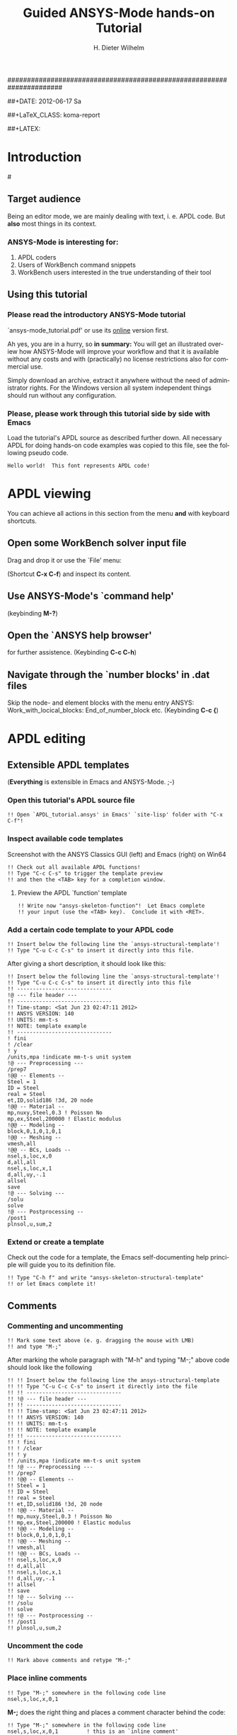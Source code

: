 # -*- mode: org -*-
#+TITLE:     Guided ANSYS-Mode hands-on Tutorial
######################################################################
# TODO
# Extensibility, Emacs self-documenting function help
# Get ansys-mode highlighted fonts into the tutorial

#+AUTHOR:    H. Dieter Wilhelm
#+EMAIL:     dieter@duenenhof-wilhelm.de
##+DATE:      2012-06-17 Sa
#+DESCRIPTION:
#+KEYWORDS:
#+LANGUAGE:  en
#+OPTIONS:   H:3 num:nil toc:1 \n:nil @:t ::t |:t ^:nil -:t f:t *:t <:t
#+OPTIONS:   TeX:t LaTeX:t skip:nil d:nil todo:t pri:nil tags:not-in-toc
#+INFOJS_OPT: view:nil toc:t ltoc:t mouse:underline buttons:0 path:http://orgmode.org/org-info.js
#+EXPORT_SELECT_TAGS: export
#+EXPORT_EXCLUDE_TAGS: noexport
#+LINK_UP:   
#+LINK_HOME: 
#+XSLT:
#+PROPERTY: tangle yes
##+LaTeX_CLASS: koma-report
#+LaTeX_CLASS: koma-article

#+TEXT: WARNING: This is still a work in progress!
#+TEXT: Please report remaining deficiencies.

##+LATEX: \tableofcontents

* Introduction
#[[./ansys+emacs.png]]
** Target audience  
   Being an editor mode, we are mainly dealing with text, i. e. APDL
   code.  But *also* most things in its context.
*** ANSYS-Mode is interesting for:
   1. APDL coders
   2. Users of WorkBench command snippets
   3. WorkBench users interested in the true understanding of their
      tool
** Using this tutorial
*** Please read the *introductory* ANSYS-Mode tutorial
    `ansys-mode_tutorial.pdf' or use its [[http://duenenhof-wilhelm.de/dieter/ansys-mode_tutorial/ansys-mode_tutorial.html][online]] version first.

    Ah yes, you are in a hurry, so *in summary:* You will get an
    illustrated overiew how ANSYS-Mode will improve your workflow and
    that it is available without any costs and with (practically) no
    license restrictions also for commercial use.

    Simply download an archive, extract it anywhere without the need
    of administrator rights.  For the Windows version all system
    independent things should run without any configuration.
# Immediate satisfaction without regret. :-) Free, open and
# extensible!
*** Please, please work through this tutorial side by side *with* Emacs
    Load the tutorial's APDL source as described further down. All
    necessary APDL for doing hands-on code examples was copied to this
    file, see the following pseudo code.
#+begin_src ansys :tangle no
  Hello world!  This font represents APDL code!
#+end_src
* APDL viewing
  You can achieve all actions in this section from the menu *and* with
  keyboard shortcuts.
** Open some WorkBench solver input file
    Drag and drop it or use the `File' menu:

#+ATTR_LaTeX: height=7.5cm
    [[./find_file_dialog.png]]

    (Shortcut *C-x C-f*) and inspect its content.
** Use ANSYS-Mode's `command help'

#+ATTR_LaTeX: height=7.5cm
    [[./parameter_help.png]]

     (keybinding *M-?*)
** Open the `ANSYS help browser'
   for further assistence. (Keybinding *C-c C-h*)
** Navigate through the `number blocks' in .dat files
   Skip the node- and element blocks with the menu entry ANSYS:
   Work_with_locical_blocks: End_of_number_block etc. (Keybinding *C-c
   {*)
* APDL editing
#+begin_src ansys :exports none
  !! This is the auto-generated APDL source of the ANSYS-Mode
  !! hands-on APDL tutorial (from APDL_tutorial.org)
  !! Copyright (C) 2006 - 2012 H. Dieter Wilhelm GPL V3

  !! ==============================
  !! --- APDL editing ---
  !! ==============================
#+end_src
** Extensible APDL templates
   (*Everything* is extensible in Emacs and ANSYS-Mode. ;-)
#+begin_src ansys :exports none
  !@ --- Extensible APDL templates ---
#+end_src
*** Open this tutorial's APDL source file
#+begin_src ansys :tangle no
   !! Open `APDL_tutorial.ansys' in Emacs' `site-lisp' folder with "C-x C-f"!
#+end_src
*** Inspect available code templates
    Screenshot with the ANSYS Classics GUI (left) and Emacs (right) on Win64 

#+ATTR_HTML: width="1200"
   [[./template_menu.png]]

#+begin_src ansys :exports none
  !@@ -- Template preview --
#+end_src
#+begin_src ansys
   !! Check out all available APDL functions!
   !! Type "C-c C-s" to trigger the template preview
   !! and then the <TAB> key for a completion window.
#+end_src
   
#+ATTR_LaTeX: height=7.5cm
    [[./template_selection.png]]

**** Preview the APDL `function' template
#+begin_src ansys :exports none
  !@@@ - APDL parametric- and *get functions -
#+end_src
#+begin_src ansys
  !! Write now "ansys-skeleton-function"!  Let Emacs complete
  !! your input (use the <TAB> key).  Conclude it with <RET>.
#+end_src
*** Add a certain code template to your APDL code
#+begin_src ansys :exports none
  !@@ -- Template insertion --
#+end_src
#+begin_src ansys
  !! Insert below the following line the `ansys-structural-template'!
  !! Type "C-u C-c C-s" to insert it directly into this file.
#+end_src
After giving a short description, it should look like this:
#+begin_src ansys :tangle no
  !! Insert below the following line the `ansys-structural-template'!
  !! Type "C-u C-c C-s" to insert it directly into this file
  !! ------------------------------
  !@ --- file header ---
  !! ------------------------------
  !! Time-stamp: <Sat Jun 23 02:47:11 2012>
  !! ANSYS VERSION: 140
  !! UNITS: mm-t-s
  !! NOTE: template example
  !! ------------------------------
  ! fini
  ! /clear
  ! y
  /units,mpa !indicate mm-t-s unit system
  !@ --- Preprocessing ---
  /prep7
  !@@ -- Elements --
  Steel = 1
  ID = Steel
  real = Steel
  et,ID,solid186 !3d, 20 node
  !@@ -- Material --
  mp,nuxy,Steel,0.3 ! Poisson No
  mp,ex,Steel,200000 ! Elastic modulus
  !@@ -- Modeling --
  block,0,1,0,1,0,1
  !@@ -- Meshing --
  vmesh,all
  !@@ -- BCs, Loads --
  nsel,s,loc,x,0
  d,all,all
  nsel,s,loc,x,1
  d,all,uy,-.1
  allsel
  save
  !@ --- Solving ---
  /solu
  solve
  !@ --- Postprocessing --
  /post1
  plnsol,u,sum,2
#+end_src
*** Extend or create a template
Check out the code for a template, the Emacs self-documenting help
principle will guide you to its definition file.
#+begin_src ansys :exports none
  !@@ -- Extending your templates --
#+end_src
#+begin_src ansys
  !! Type "C-h f" and write "ansys-skeleton-structural-template"
  !! or let Emacs complete it!  
#+end_src
** Comments
#+begin_src ansys :exports none
  !@ --- Comments ---
#+end_src
*** Commenting and uncommenting
#+begin_src ansys :exports none
  !@@ -- Commenting and uncommenting --
#+end_src
#+begin_src ansys
  !! Mark some text above (e. g. dragging the mouse with LMB)
  !! and type "M-;"
#+end_src
#  1. Marking blocks: *C-M-h*
#  2. Marking paragraphs: *M-h*
# !!    selecting blocks C-M-a/b setting mark!
After marking the whole paragraph with "M-h" and typing "M-;" above
code should look like the following
#+begin_src ansys :tangle no
  !! !! Insert below the following line the ansys-structural-template
  !! !! Type "C-u C-c C-s" to insert it directly into the file
  !! !! ------------------------------
  !! !@ --- file header ---
  !! !! ------------------------------
  !! !! Time-stamp: <Sat Jun 23 02:47:11 2012>
  !! !! ANSYS VERSION: 140
  !! !! UNITS: mm-t-s
  !! !! NOTE: template example
  !! !! ------------------------------
  !! ! fini
  !! ! /clear
  !! ! y
  !! /units,mpa !indicate mm-t-s unit system
  !! !@ --- Preprocessing ---
  !! /prep7
  !! !@@ -- Elements --
  !! Steel = 1
  !! ID = Steel
  !! real = Steel
  !! et,ID,solid186 !3d, 20 node
  !! !@@ -- Material --
  !! mp,nuxy,Steel,0.3 ! Poisson No
  !! mp,ex,Steel,200000 ! Elastic modulus
  !! !@@ -- Modeling --
  !! block,0,1,0,1,0,1
  !! !@@ -- Meshing --
  !! vmesh,all
  !! !@@ -- BCs, Loads --
  !! nsel,s,loc,x,0
  !! d,all,all
  !! nsel,s,loc,x,1
  !! d,all,uy,-.1
  !! allsel
  !! save
  !! !@ --- Solving ---
  !! /solu
  !! solve
  !! !@ --- Postprocessing --
  !! /post1
  !! plnsol,u,sum,2
#+end_src
*** Uncomment the code
#+begin_src ansys
  !! Mark above comments and retype "M-;"
#+end_src
*** Place inline comments
#+begin_src ansys :exports none
   !@@ -- Code comments --
#+end_src
#+begin_src ansys
  !! Type "M-;" somewhere in the following code line
  nsel,s,loc,x,0,1
#+end_src
    *M-;* does the right thing and places a comment character behind
     the code:
#+begin_src ansys :tangle no
  !! Type "M-;" somewhere in the following code line
  nsel,s,loc,x,0,1         ! this is an `inline comment'
#+end_src
*** Continue and indent your comments
**** In inline comments
#+begin_src ansys :exports none
   !@@@ - Inline Comment continuation and indentation -
#+end_src
#+begin_src ansys
  !! Type "M-j" behind the inline comment
  nsel,s,loc,x,0,1         ! this is an `inline comment'
#+end_src
#+begin_src ansys :tangle no
  !! Type "M-j" behind the inline comment
  nsel,s,loc,x,0,1         ! this is an `inline comment'
                           ! continue this comment
#+end_src
**** In regular comments
#+begin_src ansys :exports none
   !@@@ - Regular comment continuation and indentation -
#+end_src
#+begin_src ansys
  !! Type "M-j" behind this `regular' comment
  !! Emacs places comment characters before the new line
#+end_src
     Emacs places thus the comment characters for you, indented
     properly also within logical block structures.
#+begin_src ansys :tangle no
  !! Type "M-j" behind this `regular' comment
  !!
  !! Emacs places comment characters before the new line
#+end_src
** APDL variable listing
#+begin_src ansys :exports none
  !@ --- List all variable definitions ---
#+end_src
    rather not with very big, say: 60 MB ANSYS input files
#+begin_src ansys
  !! Type "C-c C-v" for a variable summary window of the current definitions
#+end_src

#+ATTR_LaTeX: height=7.5cm
  [[./variable_buffer.png]]
** Align your variable definitions
#+ATTR_LaTeX: height=7.5cm
  [[./alignment.png]]
#+begin_src ansys :exports none
!@ --- Alignment of assignments ---
#+end_src
#+begin_src ansys
!! Place the cursor on this paragraph and type "C-c C-a"
x=0.4!laskd
y= 33.0	    ! alskdl
xzv= 9999990.3	    !!
llk = 0.333333333 !bla
al_=  00.40
aslfoeas = 304
ka= .4	    !salkd
i = 4.		    !as
kasd=.3/0.4
kasd =3./0.4
xxx =asin(3.0)
y = cos(i)
#+end_src
The result looks like the code below, with the numbers aligned
around the decimal point
#+begin_src ansys :tangle no
  !! Place the cursor on this paragraph and type "C-c C-a"
  x       =       0.4         !laskd
  y       =      33.0         ! alskdl
  xzv     = 9999990.3         !!
  llk     =       0.333333333 !bla
  al_     =      00.40
  aslfoeas =     304
  ka      =        .4         !salkd
  i       =       4.          !as
  kasd    =        .3/0.4
  kasd    =       3./0.4
  xxx     =        asin(3.0)
  y       =        cos(i)
#+end_src
** Completions (around 2000 ANSYS symbols)
    Case sensitive completions except for mouse completion
#+begin_src ansys  :exports none
  !@ --- Completions ---
#+end_src
#+begin_src ansys
  !! Check out all APDL symbols, up to date with the latest ANSYS version
  !! Place the cursor behind the 'c' character below and type "<ESC> <TAB>"
  c
#+end_src
  The completion window should look like the following:

#+ATTR_LaTeX: height=7.5cm
      [[./completion.png]]

# !mouse completion of vglue
# vg
*** Completion of functions
#+begin_src ansys  :exports none
  !@@ -- Function completion --
#+end_src
    Completed function names are getting their parentheses appended
#+begin_src ansys
  !! place the cursor behind 'aco' and type "<ESC> <TAB>" and so on
  P = aco
  P = Sig
  P = ARNE
#+end_src ansys
    The completions are unique in above examples and expand thus:
#+begin_src ansys :tangle no
  !! place the cursor behind 'aco' and type "<ESC> <TAB>" and so on
  P = acos()
  P = Sign()
  P = ARNEXT()
#+end_src ansys
*** Completion of elements
#+begin_src ansys  :exports none
  !@@ -- Element completions --
#+end_src
ANSYS-Mode also complets also ANSYS deprecated element names but warns
you with a distinct highlighting!
#+begin_src ansys
  !! Completion of element names: type "<ESC> <TAB>" behind `shell'
  shell
#+end_src ansys
*** Completion of commands
#+begin_src ansys :exports none
  !@@ -- APDL command completions --
#+end_src ansys
#+begin_src ansys
  !! Completion of command names: type "<ESC> <TAB>" behind `ns'
  ns
#+end_src ansys
*** Dynamic completion
#+begin_src ansys :exports none
  !@@ -- Dynamic completion --
#+end_src
# !!    type *M-/*
# !!    default (,) commands but most */ can't be "*repeated"
#+begin_src ansys
  !! some code...
  very_long_Variable = 3
  vlV = 8
  !!
  !! type "M-/" repeatedly behind below character
  v
#+end_src
After the first *M-/*:
#+begin_src ansys :tangle no
  !! ...
  !! type "<ESC> <TAB>" repeatedly behind below character
  vlV
#+end_src
After the second *M-/*:
#+begin_src ansys :tangle no
  !! ...
  !! type "<ESC> <TAB>" repeatedly behind below character
  very_long_Variable
#+end_src
** Abbreviations facility
#+begin_src ansys :exports none
  !@ --- ANSYS-Mode defined abbreviations ---
#+end_src
show the (locally) defined abbreviations with *C-u M-x list-abbrevs*
*** Use the ANSYS-Mode defined abbreviations
#+begin_src ansys
  !! type a <SPACE> behind the following code characters
  `p                      ! Pi assignment
  `d                      ! do loop abbreviation
#+end_src
    The abbreviations should expand to:
#+begin_src ansys :tangle no
  !! type a <SPACE> behind the following code characters
  Pi=3.14159265359
  ! Pi assignment
  *do,I,1,10,1
    
  *cycle !bypass below commands in *do loop
  *enddo
  
  ! do loop abbreviation
#+end_src
** Logical blocks (control statements)
#+begin_src ansys :exports none
   !@ --- Logical blocks ---
#+end_src
*** Closing of blocks
# I 
# !(progn (setq ansys-highlighting-level 1 ansys-dynamic-highlighting-flag nil) (ansys-mode))
# !(progn (setq ansys-highlighting-level 2 ansys-dynamic-highlighting-flag t) (ansys-mode))
#+begin_src ansys :exports none
   !@@ -- Closing of APDL blocks --
#+end_src
#+begin_src ansys
  !! Place the cursor in the empty lines and type "C-c ]"!
  *if,1,eq,1,then
  
  *do,1,10
  
  *dowhile,1
  
  *create,test,mac
  
#+end_src
     Voila
#+begin_src ansys :tangle no
  !! Place the cursor in the empty lines and type "C-c ]"!
  *if,1,eq,1,then
  *endif
  *do,1,10
  *enddo
  *dowhile,1
  *enddo
  *create,test,mac
  *end
#+end_src
*** Auto-indentation
#+begin_src ansys :exports none
   !@@ --- Auto-indentation --
#+end_src
#+begin_src ansys
   !! Insert in the following block another `*if' statement!
   !! Conclude the line(s) with "C-j" to receive an automatic indentation.
#+end_src
#+begin_src ansys
  *if,I,eq,1,then

    /title,well well
  *endif
#+end_src
    The line is indented to, don't forgot the shortcut "C-c ]" for
    closing the blocks
#+begin_src ansys :tangle no
  *if,I,eq,1,then
    *if,J,eq,2,then
      /com,the line is indented, close it with "C-c ]"
    *endif
    /title,well well
  *endif
#+end_src
** Use the Emacs integrated RPN Calculator
   RPN (Reversed Polish Notation), the HP calculators are using this input
   convention.

#+ATTR_LaTeX: height=7.5cm
  [[./calculator.png]]

#+begin_src ansys :exports none
  !@ --- Emacs integrated calculator ---
#+end_src
   Type *C-x* * * to open the calculator, type *y* for copying results
   directly into the APDL file. *q* to quit the 'Emacs Calc' windows.
#+begin_src ansys
  !! Place the cursor behind the equal sign and type "C-x * *"!
  Pi = 
  !! Type "P" (capital p) in `Calc' and paste the value back into
  !! your APDL code with the <y> key, quit Calc with <q>.
#+end_src
You are receiving
#+begin_src ansys :tangle no
  !! Place the cursor behind the equal sign and type "C-x * *"!
  Pi = 3.14159265359
  !! Type "P" (capital p) in `Calc' and paste the value back into
#+end_src
** Highlighting APDL specials
#+begin_src  ansys : tangle yes
!@ --- ANSYS-Mode is highlighting APDL specials ---
#+end_src
*** Reserved words and _RETURN statements
#+begin_src  ansys : tangle yes
!@@ -- Reserved words and _RETURN statements --
#+end_src
   _return & _status values
#+begin_src  ansys : tangle yes
N = _RETURN	  !_RETURN value of commands
_aaa = 9          !reserved variables: preceding underscore "_" 
Depth  = ARG1	  !ARG{1-9}, AR{10-19} = "*use" variables

/eof --- WARNING: /eof crashes the Ansys GUI in interactive mode ---
#+end_src
*** Deprecated elements
#+begin_src ansys :tangle yes
!@@ -- Valid element types & deprecated element types
#+end_src
#+begin_src ansys :tangle yes
et,10,solid186      !186 current element type
et,Steel,beam3 $ et,Alu,shell91
#+end_src
Let's make it better!
#+begin_src ansys :tangle yes
  !! Complete the following element fragments!
  et,Steel,beam $ et,Alu,shell
#+end_src
For example to
#+begin_src ansys :tangle no
  et,Steel,beam188 $ et,Alu,shell28
#+end_src
* APDL environment 
APDL processing and debugging environment
#+begin_src ansys :exports none
   !@ ==============================
   !@ --- APDL environment ---
   !@ ==============================
   !! Prerequisites:
   !! 1) A configured ANSYS-Mode and
   !! 2) ANSYS running on a Unix/Linux system
#+end_src
  Switch off menu-, tool- and scroll-bars :-)

** Display the license status
   highlighted is your current license choice
#+begin_src ansys :exports none
   !@ --- License status ---
#+end_src
#+begin_src ansys
   !! Type "C-c C-l"!  Checking whether a license is free
#+end_src

##+ATTR_LaTeX: height=7.3cm
#+ATTR_HTML: width="1200"
   [[./license.png]]

** Start the ANSYS `interpreter' (solver)
#+begin_src ansys :exports none
   !@ --- Start an ANSYS interpreter process ---
#+end_src
#+begin_src ansys
   !! Type "C-c RET"!
#+end_src
    
** Solver communication
#+begin_src ansys :exports none
  !@ --- Interpreter communication  ---
#+end_src
#+begin_src ansys
   !! Clear above APDL code and reinsert the `structural' template below
#+end_src
*** Sending file contents
#+begin_src ansys :exports none
  !@@ -- Sending window contents --
#+end_src
**** Send a code line or region
#+begin_src ansys :exports none
  !@@@ - Send code line or region to the interpreter  -
#+end_src
#+begin_src ansys
  !! Send code line by line with "C-c C-c"!
#+end_src
**** Send above code (from the cursor up to the beginning)
#+begin_src ansys :exports none
  !@@@ - Send all code above the cursor  -
#+end_src
#+begin_src ansys
  !! Type "C-c C-u" sending all code up to the beginning!
#+end_src
    *C-c C-u*, *C-c C-c* have changed their behaviour with the running
    interpreter.
*** Writing directly to interpeter
#+begin_src ansys :exports none
  !@@ -- Cummunicating directly with the interpeter  --
#+end_src
**** Direct communication from the APDL window
#+begin_src ansys :exports none
  !@@@ - Cummunicating from the APDL window  -
#+end_src
#+begin_src ansys
  !! Type "C-c C-q" and send a command to the interpreter!
  !! You are getting `queried' by Emacs.
#+end_src
**** Direct communication from the *ANSYS* window
#+begin_src ansys :exports none
  !@@@ - Cummunicating from the ANSYS window  -
#+end_src
#+begin_src ansys
  !! Place the cursor in the ANSYS window and write
  !! some command, conclude the input with <RET>.
#+end_src
** Graphical feedback and interaction
Receive some graphical feedback from the interpreter
#+begin_src ansys :exports none
  !@ --- Graphical feedback ---
#+end_src
*** Open the interactive graphics window of ANSYS
#+begin_src ansys :exports none
  !@@ -- The ANSYS graphics frame  --
#+end_src
#+begin_src ansys
  !! Type "C-c C-g" to open the ANSYS `interactive' graphics frame.
  !! Then type "C-c C-q eplot <RET>".
#+end_src

#+ATTR_HTML: width="1200"
##+ATTR_LaTeX: height=6.5cm
  [[./process.png]]

Unfortunately it is not possible to interact with the graphics except
with APDL commands and with the Pan/Zoom/Rotate dialog!
*** Open the ANSYS Pan/Zoom/Rotate dialog
#+begin_src ansys :exports none
  !@@ -- The Pan/Zoom/Rotate dialog --
#+end_src
#+begin_src ansys
  !! Type "C-c C-p" to open the ANSYS Pan/Zoom/Rotate dialog!
#+end_src
*Warning:* As long as the dialog is open no other interaction is
 possible!
** Visiting the ANSYS error file
   in tail mode of \*.err with *C-c C-e* 
#+begin_src ansys :exports none
  !@@ -- Visiting the ANSYS error file --
#+end_src
#+begin_src ansys
  !! Type "C-c C-e" to open the run's error file in `follow mode'!
  !! Always the latest content will be shown...
#+end_src
# ** writing an abort file
# ** bookmarks positions -> in bookmarks/registers/clone buffer?
# ** Dired (textual renaming), speedbar, calendar
# # !!    loading time: emacsclient alias "e"
# # !!    shell-, config-mode, emacsclient, terminal-, ssh-support
# # !!    C-S-backspace, basically the same keyboard shortcuts like bash
# # !! online Ansys/Emacs process and debugging environment
# # !! C-c C-u, C-c C-c,  C-c C-q
# ** shell-, config-mode, emacsclient, terminal-, ssh-support, smb-support
# ** image-viewer
# ** pdf-viewer    
# # !! C-S-backspace

# ** Insert pairs of characters
#    Convenient when wrapping charcters around characters or a whole word
# *** type *C-c %*
# !!    C-c %,',M-"
# #+begin_src  ansys : tangle yes
#    XXXX=55
#    !@ --- Inserting pairs of characters ---
#    /com,the result of XXXXX is XXXXX
# #+end_src


# # !meshing, colon loops, repeating
# # lesi,(:)
# # *repeat,2
# # !bc
# # !solution 
# # !post 1 

# # !!    colon loop: e.g.: lfillt,(1:3),(2:4),Rad, lesize,(1:5:2),Esize
# # !!    preview C-c C-s (completion), insert skeletons
# # !!    (alternatively abbrev mode?)

# # !!    *go not for interactive mode! -> *if *else *endif


# # !!    Ansys mode help: C-h m, selfdocumenting features
# # !!    online Ansys/Emacs process and debugging environment


# # !!    mouse selection ->copy to clipboard
# # !! 0.) mouse selection does not work under Windows mouse-drag-copy-region!
# # !! mouse copy on Windows the same on Linux only if (setq mouse-drag-copy-region t)

# #+begin_src ansys : tangle yes
# ! continuation line with $
# fini $ /clear
# /prep7
# *afun,deg
# Pi = acos(-1)
# *afun,rad
# Pi = acos(-1)
# x = 3.4 !lsk
# y = .8	!ach
# #+end_src

# ** Outlining of the APDL code
#    !@, !@@, !@@@ are grouping indicators
# *** Switch on outline-minor-mode
# *** Use the outline menu
#    type *C-c @ C-t* collapsing the bodies
#    type *C-c @ C-a* showing everything

# *** *C-c @* outline stuff with indirect-buffer
# ** calc again
# *** linear interpolation:
#     a p [[x1,x2,..] y1, y2,...]] x
# *** Embeded calc

# 0.416195720427
# 2 x => 2 x


# * Emacs introduction
# !! Emacs, why not?  Gnu Puplic License

# *** *M-g M-g* goto line
# *** Major mode menu
# *** Buffer selection menu with *C-LMB*
# *** PDF viewer
# *** shell
# *** File manager
# *** TODO Image viewer image-dired    
# # !!  Free, open, extensible, working on all current OSs.  All bells
# # and whistle of a !!  modern editor (drop file into E), excellent
# # documentation.  Chosen !!  because with Vim, Emacs is the best
# # editor of all, but - especially !!  on Windows - programmed before
# # Microsoft was even founded.  !!  Drawbacks of Emacs, not adhering to
# # established user interface !!  standards example: e. g. scroll-bar
# # default location on linux on !!  the left,

# # !!    Splitting windows (no tab concept for buffers)

# # !!    TAB, M-TAB keys, C-s, C-c, C-v, C-x, C-y, C-z CUA-mode examples:
# # !!    (setq scroll-preserve-screen-position t) (delete-selection-mode t)
# # !!    Workaround: use in the beginning mouse and buttons.
   
# # !!    convenient pre-configured emacs archive with Ansys mode.


# # #+PROPERTY: session *R*
# # #+begin_src R -n -r :exports both
# # # this is a comment, yeah :-)
# #  bla <- 4 # (ref:bla)
# # bla 
# # #+end_src
# # #+RESULTS:
# # : 4
# #    this is line [[(bla)]]
* Summary and Acknowledgements
Thank you for your time, have fun with Emacs...
**  Acknowledgements
    - RMS :: GNU Emacs
    - Carsten Dominik :: Org-mode for Emacs
######################################################################
#+begin_src ansys  :tangle yes :exports none
  !! End of APDL code
  !!!!!!!!!!!!!!!!!!!!!!!!!!!!!!
  !! this is for Emacs:
  
  !! local variables:
  !! mode : ansys
  !! end:
#+end_src

# *** Copy above code with *C-c C-u*
# #+begin_src ansys
#   !@ --- Copy to clipboard ---
# #+end_src
# *** Copy code line or region with *C-c C-c*    
# #+begin_src ansys :tangle yes
# !@ --- Copy code ---
# !! apply C-c C-u, C-c C-c
# #+end_src

# *** *C-c C-u*, *C-c C-c*
#     have changed their meaning sending directly to the solver
# *** Write to the solver: *C-c C-q*

# *** *M-w* (copies line)

# !C-c C-c, C-w copying lines, condensed input, default command
# #+begin_src ansys : tangle yes
#   x2 = 1 $ y2 = 1 $ z2 = 1 
#   immed,on                 !show graphics immediately
#   block,,x2,,y2,,z2
#        ,x2,2*x2,,2*y2,,2*z2 !default command line 
# #+end_src

# /pnum,line,1 $ lplo
    

# *** *M-w* (copies line)
# !C-c C-c, C-w copying lines, condensed input, default command
# #+begin_src ansys : tangle yes
#   x2 = 1 $ y2 = 1 $ z2 = 1 
#   immed,on                 !show graphics immediately
#   block,,x2,,y2,,z2
#        ,x2,2*x2,,2*y2,,2*z2 !default command line 
# #+end_src

# /pnum,line,1 $ lplo

